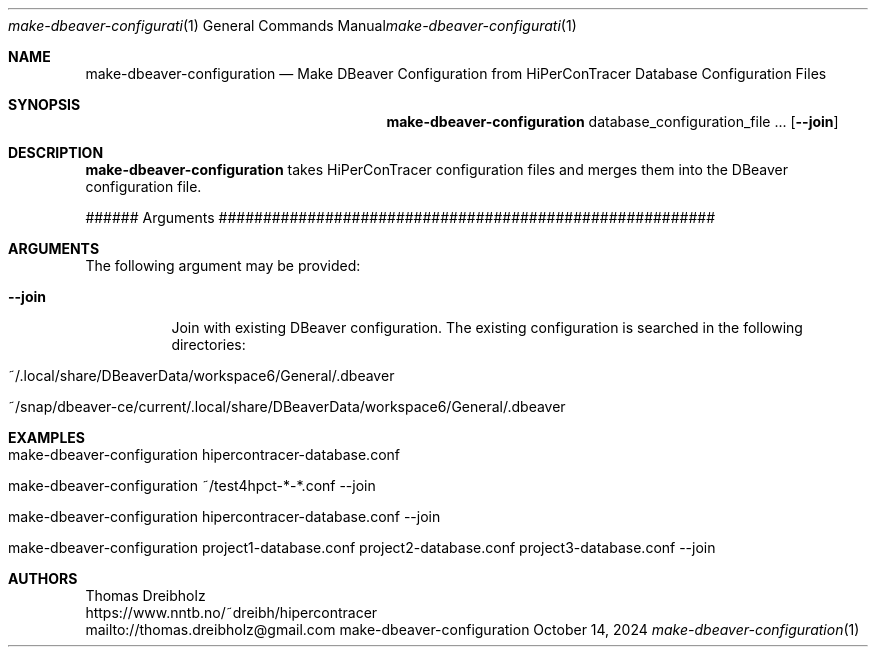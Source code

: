 .\" High-Performance Connectivity Tracer (HiPerConTracer)
.\" Copyright (C) 2015-2024 by Thomas Dreibholz
.\"
.\" This program is free software: you can redistribute it and/or modify
.\" it under the terms of the GNU General Public License as published by
.\" the Free Software Foundation, either version 3 of the License, or
.\" (at your option) any later version.
.\"
.\" This program is distributed in the hope that it will be useful,
.\" but WITHOUT ANY WARRANTY; without even the implied warranty of
.\" MERCHANTABILITY or FITNESS FOR A PARTICULAR PURPOSE.  See the
.\" GNU General Public License for more details.
.\"
.\" You should have received a copy of the GNU General Public License
.\" along with this program.  If not, see <http://www.gnu.org/licenses/>.
.\"
.\" Contact: thomas.dreibholz@gmail.com
.\"
.\" ###### Setup ############################################################
.Dd October 14, 2024
.Dt make-dbeaver-configuration 1
.Os make-dbeaver-configuration
.\" ###### Name #############################################################
.Sh NAME
.Nm make-dbeaver-configuration
.Nd Make DBeaver Configuration from HiPerConTracer Database Configuration Files
.\" ###### Synopsis #########################################################
.Sh SYNOPSIS
.Nm make-dbeaver-configuration
database_configuration_file ...
.Op Fl Fl join
.\" ###### Description ######################################################
.Sh DESCRIPTION
.Nm make-dbeaver-configuration
takes HiPerConTracer configuration files and merges them into the DBeaver
configuration file.
.Pp
###### Arguments ########################################################
.Sh ARGUMENTS
The following argument may be provided:
.Bl -tag -width indent
.It Fl Fl join
Join with existing DBeaver configuration. The existing configuration is
searched in the following directories:
.Bl -tag
.It ~/.local/share/DBeaverData/workspace6/General/.dbeaver
.It ~/snap/dbeaver-ce/current/.local/share/DBeaverData/workspace6/General/.dbeaver
.El
.El
.\" ###### Arguments ########################################################
.Sh EXAMPLES
.Bl -tag -width indent
.It make-dbeaver-configuration hipercontracer-database.conf
.It make-dbeaver-configuration ~/test4hpct-*-*.conf --join
.It make-dbeaver-configuration hipercontracer-database.conf --join
.It make-dbeaver-configuration project1-database.conf project2-database.conf project3-database.conf --join
.El
.\" ###### Authors ##########################################################
.Sh AUTHORS
Thomas Dreibholz
.br
https://www.nntb.no/~dreibh/hipercontracer
.br
mailto://thomas.dreibholz@gmail.com
.br
